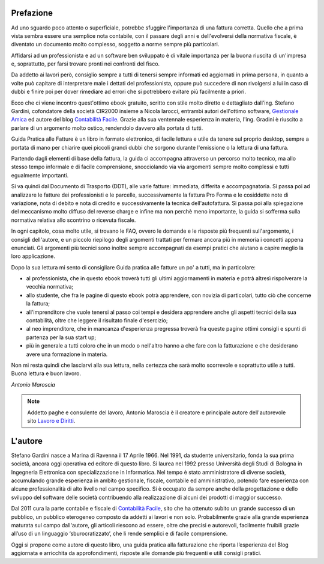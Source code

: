 Prefazione
==========
Ad uno sguardo poco attento o superficiale, potrebbe sfuggire l'importanza di
una fattura corretta. Quello che a prima vista sembra essere una semplice nota
contabile, con il passare degli anni e dell'evolversi della normativa fiscale,
è diventato un documento molto complesso, soggetto a norme sempre più
particolari. 

Affidarsi ad un professionista e ad un software ben sviluppato è di vitale
importanza per la buona riuscita di un'impresa e, soprattutto, per farsi
trovare pronti nei confronti del fisco.

Da addetto ai lavori però, consiglio sempre a tutti di tenersi sempre informati
ed aggiornati in prima persona, in quanto a volte può capitare di interpretare
male i dettati del professionista, oppure può succedere di non rivolgersi a lui
in caso di dubbi e finire poi per dover rimediare ad errori che si potrebbero
evitare più facilmente a priori.

Ecco che ci viene incontro quest'ottimo ebook gratuito, scritto con stile molto
diretto e dettagliato dall'ing. Stefano Gardini, cofondatore della società
CIR2000 insieme a Nicola Iarocci, entrambi autori dell'ottimo software,
`Gestionale Amica`_ ed autore del blog `Contabilità Facile`_. Grazie alla sua
ventennale esperienza in materia, l'ing. Gradini è riuscito a parlare di un
argomento molto ostico, rendendolo davvero alla portata di tutti.

Guida Pratica alle Fatture è un libro in formato elettronico, di facile lettura
e utile da tenere sul proprio desktop, sempre a portata di mano per chiarire
quei piccoli grandi dubbi che sorgono durante l'emissione o la lettura di una
fattura.

Partendo dagli elementi di base della fattura, la guida ci accompagna
attraverso un percorso molto tecnico, ma allo stesso tempo informale e di
facile comprensione, snocciolando via via argomenti sempre molto complessi
e tutti egualmente importanti.

Si va quindi dal Documento di Trasporto (DDT), alle varie fatture: immediata,
differita e accompagnatoria. Si passa poi ad analizzare le fatture dei
professionisti e le parcelle, successivamente la fattura Pro Forma e le
cosiddette note di variazione, nota di debito e nota di credito
e successivamente la tecnica dell'autofattura. Si passa poi alla spiegazione
del meccanismo molto diffuso del reverse charge e infine ma non perchè meno
importante, la guida si sofferma sulla normativa relativa allo scontrino
o ricevuta fiscale.

In ogni capitolo, cosa molto utile, si trovano le FAQ, ovvero le domande e le
risposte più frequenti sull'argomento, i consigli dell'autore, e un piccolo
riepilogo degli argomenti trattati per fermare ancora più in memoria i concetti
appena enunciati. Gli argomenti più tecnici sono inoltre sempre accompagnati da
esempi pratici che aiutano a capire meglio la loro applicazione.

Dopo la sua lettura mi sento di consigliare Guida pratica alle fatture un po'
a tutti, ma in particolare:

- al professionista, che in questo ebook troverà tutti gli ultimi aggiornamenti in materia e potrà altresì rispolverare la vecchia normativa;
- allo studente, che fra le pagine di questo ebook potrà apprendere, con novizia di particolari, tutto ciò che concerne la fattura;
- all'imprenditore che vuole tenersi al passo coi tempi e desidera apprendere anche gli aspetti tecnici della sua contabilità, oltre che leggere il risultato finale d'esercizio;
- al neo imprenditore, che in mancanza d'esperienza pregressa troverà fra queste pagine ottimi consigli e spunti di partenza per la sua start up;
- più in generale a tutti coloro che in un modo o nell'altro hanno a che fare con la fatturazione e che desiderano avere una formazione in materia.
                    
Non mi resta quindi che lasciarvi alla sua lettura, nella certezza che sarà
molto scorrevole e soprattutto utile a tutti. Buona lettura e buon lavoro. 

*Antonio Maroscia*

.. note::
    Addetto paghe e consulente del lavoro, Antonio Maroscia
    è il creatore e principale autore dell'autorevole sito `Lavoro e Diritti`_.
    

L'autore
========
Stefano Gardini nasce a Marina di Ravenna il 17 Aprile 1966. Nel 1991, da
studente universitario, fonda la sua prima società, ancora oggi operativa ed
editore di questo libro. Si laurea nel 1992 presso Università degli Studi di
Bologna in Ingegneria Elettronica con specializzazione in Informatica. Nel
tempo è stato amministratore di diverse società, accumulando grande esperienza
in ambito gestionale, fiscale, contabile ed amministrativo, potendo fare
esperienza con alcune professionalità di alto livello nel campo specifico. Si
è occupato da sempre anche della progettazione e dello sviluppo del software
delle società contribuendo alla realizzazione di alcuni dei prodotti di maggior
successo. 

Dal 2011 cura la parte contabile e fiscale di `Contabilità Facile`_, sito che
ha ottenuto subito un grande successo di un pubblico, un pubblico eterogeneo
composto da addetti ai lavori e non solo. Probabilmente grazie alla grande
esperienza maturata sul campo dall'autore, gli articoli riescono ad essere,
oltre che precisi e autorevoli, facilmente fruibili grazie all’uso di un
linguaggio ‘sburocratizzato’, che li rende semplici e di facile comprensione. 

Oggi si propone come autore di questo libro, una guida pratica alla
fatturazione che riporta l’esperienza del Blog aggiornata e arricchita da
approfondimenti, risposte alle domande più frequenti e utili consigli pratici.

.. _`Contabilità Facile`: http://gestionaleamica.com/Blog
.. _`Gestionale Amica`: http://gestionaleamica.com
.. _`Lavoro e Diritti`: http://www.lavoroediritti.com

